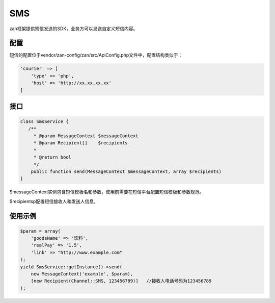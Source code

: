SMS
===

zan框架提供短信发送的SDK，业务方可以发送自定义短信内容。

配置
~~~~

短信的配置位于vendor/zan-config/zan/src/ApiConfig.php文件中，配置结构类似于：

.. code:: php

    'courier' => [
        'type' => 'php',
        'host' => 'http://xx.xx.xx.xx'
    ]

接口
~~~~

.. code:: php

    class SmsService {
       /**
         * @param MessageContext $messageContext
         * @param Recipient[]    $recipients
         *
         * @return bool
         */
        public function send(MessageContext $messageContext, array $recipients)
    }

$messageContext实例包含短信模板名和参数，使用前需要在短信平台配置短信模板和参数规范。

$recipientsp配置短信接收人和发送人信息。

使用示例
~~~~~~~~

.. code:: php

    $param = array(
        'goodsName' => '饮料',
        'realPay' => '1.5',
        'link' => "http://www.example.com"
    );
    yield SmsService::getInstance()->send(
        new MessageContext('example', $param),
        [new Recipient(Channel::SMS, 123456789)]   //接收人电话号码为123456789
    );
